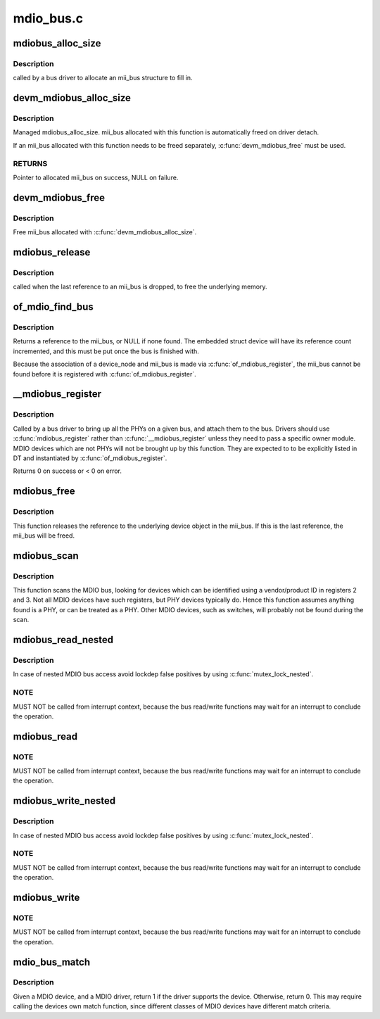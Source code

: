 .. -*- coding: utf-8; mode: rst -*-

==========
mdio_bus.c
==========


.. _`mdiobus_alloc_size`:

mdiobus_alloc_size
==================

.. c:function:: struct mii_bus *mdiobus_alloc_size (size_t size)

    allocate a mii_bus structure

    :param size_t size:
        extra amount of memory to allocate for private storage.
        If non-zero, then bus->priv is points to that memory.



.. _`mdiobus_alloc_size.description`:

Description
-----------

called by a bus driver to allocate an mii_bus
structure to fill in.



.. _`devm_mdiobus_alloc_size`:

devm_mdiobus_alloc_size
=======================

.. c:function:: struct mii_bus *devm_mdiobus_alloc_size (struct device *dev, int sizeof_priv)

    Resource-managed mdiobus_alloc_size()

    :param struct device \*dev:
        Device to allocate mii_bus for

    :param int sizeof_priv:
        Space to allocate for private structure.



.. _`devm_mdiobus_alloc_size.description`:

Description
-----------

Managed mdiobus_alloc_size. mii_bus allocated with this function is
automatically freed on driver detach.

If an mii_bus allocated with this function needs to be freed separately,
:c:func:`devm_mdiobus_free` must be used.



.. _`devm_mdiobus_alloc_size.returns`:

RETURNS
-------

Pointer to allocated mii_bus on success, NULL on failure.



.. _`devm_mdiobus_free`:

devm_mdiobus_free
=================

.. c:function:: void devm_mdiobus_free (struct device *dev, struct mii_bus *bus)

    Resource-managed mdiobus_free()

    :param struct device \*dev:
        Device this mii_bus belongs to

    :param struct mii_bus \*bus:
        the mii_bus associated with the device



.. _`devm_mdiobus_free.description`:

Description
-----------

Free mii_bus allocated with :c:func:`devm_mdiobus_alloc_size`.



.. _`mdiobus_release`:

mdiobus_release
===============

.. c:function:: void mdiobus_release (struct device *d)

    mii_bus device release callback

    :param struct device \*d:
        the target struct device that contains the mii_bus



.. _`mdiobus_release.description`:

Description
-----------

called when the last reference to an mii_bus is
dropped, to free the underlying memory.



.. _`of_mdio_find_bus`:

of_mdio_find_bus
================

.. c:function:: struct mii_bus *of_mdio_find_bus (struct device_node *mdio_bus_np)

    Given an mii_bus node, find the mii_bus.

    :param struct device_node \*mdio_bus_np:
        Pointer to the mii_bus.



.. _`of_mdio_find_bus.description`:

Description
-----------

Returns a reference to the mii_bus, or NULL if none found.  The
embedded struct device will have its reference count incremented,
and this must be put once the bus is finished with.

Because the association of a device_node and mii_bus is made via
:c:func:`of_mdiobus_register`, the mii_bus cannot be found before it is
registered with :c:func:`of_mdiobus_register`.



.. _`__mdiobus_register`:

__mdiobus_register
==================

.. c:function:: int __mdiobus_register (struct mii_bus *bus, struct module *owner)

    bring up all the PHYs on a given bus and attach them to bus

    :param struct mii_bus \*bus:
        target mii_bus

    :param struct module \*owner:
        module containing bus accessor functions



.. _`__mdiobus_register.description`:

Description
-----------

Called by a bus driver to bring up all the PHYs
on a given bus, and attach them to the bus. Drivers should use
:c:func:`mdiobus_register` rather than :c:func:`__mdiobus_register` unless they
need to pass a specific owner module. MDIO devices which are not
PHYs will not be brought up by this function. They are expected to
to be explicitly listed in DT and instantiated by :c:func:`of_mdiobus_register`.

Returns 0 on success or < 0 on error.



.. _`mdiobus_free`:

mdiobus_free
============

.. c:function:: void mdiobus_free (struct mii_bus *bus)

    free a struct mii_bus

    :param struct mii_bus \*bus:
        mii_bus to free



.. _`mdiobus_free.description`:

Description
-----------

This function releases the reference to the underlying device
object in the mii_bus.  If this is the last reference, the mii_bus
will be freed.



.. _`mdiobus_scan`:

mdiobus_scan
============

.. c:function:: struct phy_device *mdiobus_scan (struct mii_bus *bus, int addr)

    scan a bus for MDIO devices.

    :param struct mii_bus \*bus:
        mii_bus to scan

    :param int addr:
        address on bus to scan



.. _`mdiobus_scan.description`:

Description
-----------

This function scans the MDIO bus, looking for devices which can be
identified using a vendor/product ID in registers 2 and 3. Not all
MDIO devices have such registers, but PHY devices typically
do. Hence this function assumes anything found is a PHY, or can be
treated as a PHY. Other MDIO devices, such as switches, will
probably not be found during the scan.



.. _`mdiobus_read_nested`:

mdiobus_read_nested
===================

.. c:function:: int mdiobus_read_nested (struct mii_bus *bus, int addr, u32 regnum)

    Nested version of the mdiobus_read function

    :param struct mii_bus \*bus:
        the mii_bus struct

    :param int addr:
        the phy address

    :param u32 regnum:
        register number to read



.. _`mdiobus_read_nested.description`:

Description
-----------

In case of nested MDIO bus access avoid lockdep false positives by
using :c:func:`mutex_lock_nested`.



.. _`mdiobus_read_nested.note`:

NOTE
----

MUST NOT be called from interrupt context,
because the bus read/write functions may wait for an interrupt
to conclude the operation.



.. _`mdiobus_read`:

mdiobus_read
============

.. c:function:: int mdiobus_read (struct mii_bus *bus, int addr, u32 regnum)

    Convenience function for reading a given MII mgmt register

    :param struct mii_bus \*bus:
        the mii_bus struct

    :param int addr:
        the phy address

    :param u32 regnum:
        register number to read



.. _`mdiobus_read.note`:

NOTE
----

MUST NOT be called from interrupt context,
because the bus read/write functions may wait for an interrupt
to conclude the operation.



.. _`mdiobus_write_nested`:

mdiobus_write_nested
====================

.. c:function:: int mdiobus_write_nested (struct mii_bus *bus, int addr, u32 regnum, u16 val)

    Nested version of the mdiobus_write function

    :param struct mii_bus \*bus:
        the mii_bus struct

    :param int addr:
        the phy address

    :param u32 regnum:
        register number to write

    :param u16 val:
        value to write to ``regnum``



.. _`mdiobus_write_nested.description`:

Description
-----------

In case of nested MDIO bus access avoid lockdep false positives by
using :c:func:`mutex_lock_nested`.



.. _`mdiobus_write_nested.note`:

NOTE
----

MUST NOT be called from interrupt context,
because the bus read/write functions may wait for an interrupt
to conclude the operation.



.. _`mdiobus_write`:

mdiobus_write
=============

.. c:function:: int mdiobus_write (struct mii_bus *bus, int addr, u32 regnum, u16 val)

    Convenience function for writing a given MII mgmt register

    :param struct mii_bus \*bus:
        the mii_bus struct

    :param int addr:
        the phy address

    :param u32 regnum:
        register number to write

    :param u16 val:
        value to write to ``regnum``



.. _`mdiobus_write.note`:

NOTE
----

MUST NOT be called from interrupt context,
because the bus read/write functions may wait for an interrupt
to conclude the operation.



.. _`mdio_bus_match`:

mdio_bus_match
==============

.. c:function:: int mdio_bus_match (struct device *dev, struct device_driver *drv)

    determine if given MDIO driver supports the given MDIO device

    :param struct device \*dev:
        target MDIO device

    :param struct device_driver \*drv:
        given MDIO driver



.. _`mdio_bus_match.description`:

Description
-----------

Given a MDIO device, and a MDIO driver, return 1 if
the driver supports the device.  Otherwise, return 0. This may
require calling the devices own match function, since different classes
of MDIO devices have different match criteria.

